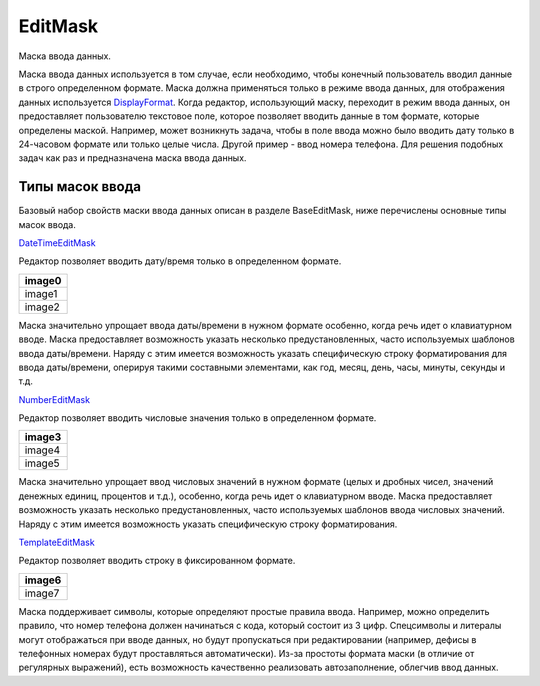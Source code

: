EditMask
========

Маска ввода данных.

Маска ввода данных используется в том случае, если необходимо, чтобы
конечный пользователь вводил данные в строго определенном формате. Маска
должна применяться только в режиме ввода данных, для отображения данных
используется `DisplayFormat <../DisplayFormat/>`__. Когда редактор,
использующий маску, переходит в режим ввода данных, он предоставляет
пользователю текстовое поле, которое позволяет вводить данные в том
формате, которые определены маской. Например, может возникнуть задача,
чтобы в поле ввода можно было вводить дату только в 24-часовом формате
или только целые числа. Другой пример - ввод номера телефона. Для
решения подобных задач как раз и предназначена маска ввода данных.

Типы масок ввода
----------------

Базовый набор свойств маски ввода данных описан в разделе BaseEditMask,
ниже перечислены основные типы масок ввода.

`DateTimeEditMask <DateTimeEditMask/>`__

Редактор позволяет вводить дату/время только в определенном формате.

.. list-table::
   :header-rows: 1

   * - image0
   * - image1
   * - image2


Маска значительно упрощает ввода даты/времени в нужном формате особенно,
когда речь идет о клавиатурном вводе. Маска предоставляет возможность
указать несколько предустановленных, часто используемых шаблонов ввода
даты/времени. Наряду с этим имеется возможность указать специфическую
строку форматирования для ввода даты/времени, оперируя такими составными
элементами, как год, месяц, день, часы, минуты, секунды и т.д.

`NumberEditMask <NumberEditMask/>`__

Редактор позволяет вводить числовые значения только в определенном
формате.

.. list-table::
   :header-rows: 1

   * - image3
   * - image4
   * - image5


Маска значительно упрощает ввод числовых значений в нужном формате
(целых и дробных чисел, значений денежных единиц, процентов и т.д.),
особенно, когда речь идет о клавиатурном вводе. Маска предоставляет
возможность указать несколько предустановленных, часто используемых
шаблонов ввода числовых значений. Наряду с этим имеется возможность
указать специфическую строку форматирования.

`TemplateEditMask <TemplateEditMask/>`__

Редактор позволяет вводить строку в фиксированном формате.

.. list-table::
   :header-rows: 1

   * - image6
   * - image7


Маска поддерживает символы, которые определяют простые правила ввода.
Например, можно определить правило, что номер телефона должен начинаться
с кода, который состоит из 3 цифр. Спецсимволы и литералы могут
отображаться при вводе данных, но будут пропускаться при редактировании
(например, дефисы в телефонных номерах будут проставляться
автоматически). Из-за простоты формата маски (в отличие от регулярных
выражений), есть возможность качественно реализовать автозаполнение,
облегчив ввод данных.

.. |image0| image:: assets/DateTimeEditMask_Ex_00.png
.. |image1| image:: assets/DateTimeEditMask_Ex_01.png
.. |image2| image:: assets/DateTimeEditMask_Ex_02.png
.. |image3| image:: assets/NumericEditMask_Ex_00.png
.. |image4| image:: assets/NumericEditMask_Ex_01.png
.. |image5| image:: assets/NumericEditMask_Ex_02.png
.. |image6| image:: assets/TemplateEditMask_Ex_00.png
.. |image7| image:: assets/TemplateEditMask_Ex_01.png

